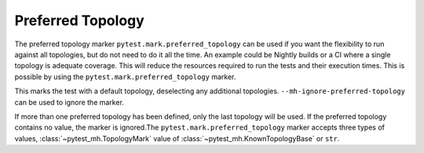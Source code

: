 Preferred Topology
==================

The preferred topology marker ``pytest.mark.preferred_topology`` can be
used if you want the flexibility to run against all topologies, but do not
need to do it all the time. An example could be Nightly builds or a CI where
a single topology is adequate coverage. This will reduce the resources
required to run the tests and their execution times. This is possible by using
the ``pytest.mark.preferred_topology`` marker.

This marks the test with a default topology, deselecting any additional
topologies. ``--mh-ignore-preferred-topology`` can be used to ignore the
marker.

If more than one preferred topology has been defined, only the last topology
will be used. If the preferred topology contains no value, the marker is
ignored.The ``pytest.mark.preferred_topology`` marker accepts three types of
values, :class:`~pytest_mh.TopologyMark` value of
:class:`~pytest_mh.KnownTopologyBase` or ``str``.

.. code-block:: python
    :caption:  Example: set preferred topology to IPA


    @pytest.mark.topology(KnownTopologyGroup.AnyProvider)
    @pytest.mark.preferred_topology(KnownTopology.IPA)
    def test_preferred_mark_known_topology_ipa():
        pass


    @pytest.mark.topology(KnownTopologyGroup.AnyProvider)
    @pytest.mark.preferred_topology("ipa")
    def test_preferred_mark_string_ipa():
        pass
